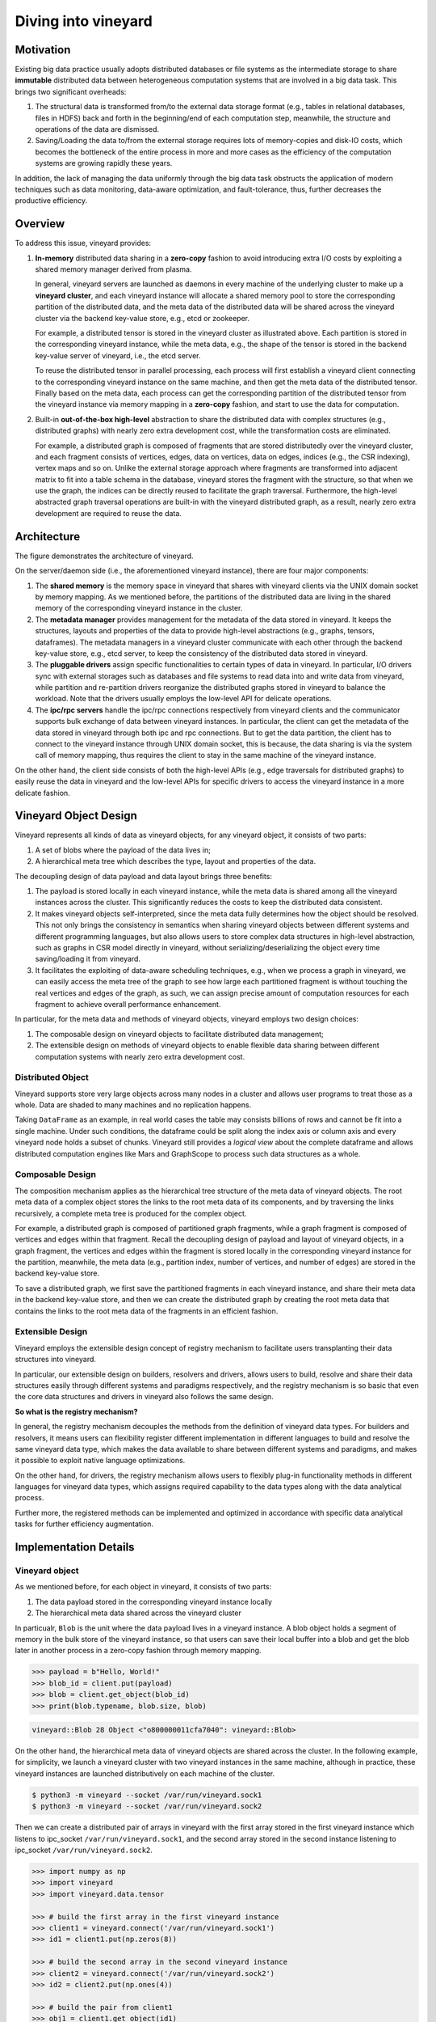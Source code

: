 Diving into vineyard
====================

Motivation
----------

Existing big data practice usually adopts distributed databases or file systems as the 
intermediate storage to share **immutable** distributed data between heterogeneous
computation systems that are involved in a big data task. This
brings two significant overheads:

1. The structural data is transformed from/to the
   external data storage format (e.g., tables in relational databases, files in HDFS) 
   back and forth in the beginning/end of each computation step, meanwhile, the 
   structure and operations of the data are dismissed.

2. Saving/Loading the data to/from the external storage
   requires lots of memory-copies and disk-IO costs, which becomes
   the bottleneck of the entire process in more and more cases as the efficiency
   of the computation systems are growing rapidly these years. 
   
In addition, the lack of managing the data uniformly through the big data task obstructs
the application of modern techniques such as data monitoring, data-aware
optimization, and fault-tolerance, thus, further decreases the productive efficiency.

Overview
--------

To address this issue, vineyard provides:

1.  **In-memory** distributed data sharing in a **zero-copy** fashion to avoid 
    introducing extra I/O costs by exploiting a shared memory manager derived from plasma.

    In general, vineyard servers are 
    launched as daemons in every machine of the underlying cluster to make up 
    a **vineyard cluster**, 
    and each vineyard instance will allocate a shared memory pool to store 
    the corresponding partition of the distributed data, 
    and the meta data of the distributed data will be shared across
    the vineyard cluster via the backend key-value store, e.g., etcd or zookeeper. 

    .. image:: ../images/vineyard_deployment.jpg
       :alt: Vineyard deployment

    For example, a distributed tensor is stored in the vineyard cluster as illustrated above.
    Each partition is stored in the corresponding vineyard instance, 
    while the meta data, e.g., the shape of the tensor is stored in the backend 
    key-value server of vineyard, i.e., the etcd server.

    To reuse the distributed tensor in parallel processing, each process will first
    establish a vineyard client connecting to the corresponding vineyard instance on the 
    same machine, and then get the meta data of the distributed tensor. Finally based on
    the meta data, each process can get the corresponding partition of the distributed tensor
    from the vineyard instance via memory mapping in a **zero-copy** fashion,
    and start to use the data for computation.
    

2.  Built-in **out-of-the-box high-level** abstraction to share the distributed
    data with complex structures (e.g., distributed graphs) 
    with nearly zero extra development cost, while the transformation costs are eliminated.

    For example, a distributed graph is composed of fragments that are stored distributedly 
    over the vineyard cluster, and each fragment consists of vertices, edges, data on vertices,
    data on edges, indices (e.g., the CSR indexing), vertex maps and so on. Unlike the external 
    storage approach where fragments are transformed into adjacent matrix to fit into a table
    schema in the database, vineyard stores the fragment with the structure, so that when we use the 
    graph, the indices can be directly reused to facilitate the graph traversal. Furthermore,
    the high-level abstracted graph traversal operations are built-in with the vineyard distributed
    graph, as a result, nearly zero extra development are required to reuse the data.

Architecture
------------

.. image:: ../images/vineyard_arch.jpg
   :alt: Architecture of vineyard

The figure demonstrates the architecture of vineyard. 

On the server/daemon side (i.e., the aforementioned vineyard instance), there are four major components:

1.  The **shared memory** is the memory space in vineyard that shares with vineyard clients via
    the UNIX domain socket by memory mapping. As we mentioned before, the partitions of the
    distributed data are living in the shared memory of the corresponding vineyard instance in 
    the cluster.

2.  The **metadata manager** provides management for the metadata of the data stored in vineyard. 
    It keeps the structures, layouts and properties of the data to provide high-level abstractions
    (e.g., graphs, tensors, dataframes). The metadata
    managers in a vineyard cluster communicate with each other through the backend key-value store, 
    e.g., etcd server, to keep the consistency of the distributed data stored in vineyard.

3.  The **pluggable drivers** assign specific functionalities to certain types of data in vineyard.
    In particular, I/O drivers sync with external storages such as databases and file systems to
    read data into and write data from vineyard, while partition and re-partition drivers 
    reorganize the distributed graphs stored in vineyard to balance the workload. Note that the 
    drivers usually employs the low-level API for delicate operations.

4.  The **ipc/rpc servers** handle the ipc/rpc connections respectively from vineyard clients 
    and the communicator supports
    bulk exchange of data between vineyard instances. In particular, the client can get the metadata
    of the data stored in vineyard through both ipc and rpc connections. But to get the data partition,
    the client has to connect to the vineyard instance through UNIX domain socket, this is because, 
    the data sharing is via the system call of memory mapping, thus requires the client 
    to stay in the same machine of the vineyard instance.

On the other hand, the client side consists of both the high-level APIs (e.g., edge traversals for 
distributed graphs) to easily reuse the
data in vineyard and the low-level APIs for specific drivers to access the vineyard instance
in a more delicate fashion.

Vineyard Object Design
----------------------

Vineyard represents all kinds of data as vineyard objects, 
for any vineyard object, it consists of two parts: 

1.  A set of blobs where the payload of the data lives in;

2.  A hierarchical meta tree which describes the type,
    layout and properties of the data. 
    
The decoupling design of data payload and data layout brings three benefits:

1. The payload is stored locally in each vineyard instance, while the meta data is shared
   among all the vineyard instances across the cluster. This significantly reduces the costs 
   to keep the distributed data consistent.

2. It makes vineyard objects self-interpreted, since the meta data fully determines how
   the object should be resolved. This not only brings the consistency in semantics when
   sharing vineyard objects between different systems and different programming languages,
   but also allows users to store complex data structures in high-level abstraction, such
   as graphs in CSR model directly in vineyard, without serializing/deserializing
   the object every time saving/loading it from vineyard.

3. It facilitates the exploiting of data-aware scheduling techniques, e.g., when we process
   a graph in vineyard, we can easily access the meta tree of the graph to see how large each
   partitioned fragment is without touching the real vertices and edges of the graph, as such,
   we can assign precise amount of computation resources for each fragment to achieve overall
   performance enhancement.

In particular, for the meta data and methods of vineyard objects, vineyard employs two design choices:

1.  The composable design on vineyard objects to
    facilitate distributed data management;

2.  The extensible design on methods of
    vineyard objects to enable flexible data sharing between different computation systems
    with nearly zero extra development cost.

Distributed Object
^^^^^^^^^^^^^^^^^^

Vineyard supports store very large objects across many nodes in a cluster and allows user programs
to treat those as a whole. Data are shaded to many machines and no replication happens.

Taking ``DataFrame`` as an example, in real world cases the table may consists billions of rows
and cannot be fit into a single machine. Under such conditions, the dataframe could be split
along the index axis or column axis and every vineyard node holds a subset of chunks. Vineyard
still provides a *logical view* about the complete dataframe and allows distributed computation
engines like Mars and GraphScope to process such data structures as a whole.

Composable Design
^^^^^^^^^^^^^^^^^

The composition mechanism applies as the hierarchical tree structure
of the meta data of vineyard objects. The root meta data of a complex object
stores the links to the root meta data of its components, and by traversing the 
links recursively, a complete meta tree is produced for the complex object. 

For example, a distributed graph is composed of partitioned graph fragments, while
a graph fragment is composed of vertices and edges within that fragment. Recall the
decoupling design of payload and layout of vineyard objects, in a graph fragment, 
the vertices and edges within the fragment is stored locally in the corresponding
vineyard instance for the partition, meanwhile, the meta data (e.g., partition index,
number of vertices, and number of edges) are stored in the backend key-value store. 

To save a distributed graph, we first save the partitioned fragments in each vineyard instance,
and share their meta data in the backend key-value store, and then we can create the distributed
graph by creating the root meta data that contains the links to the root meta data of the fragments
in an efficient fashion.


Extensible Design
^^^^^^^^^^^^^^^^^

Vineyard employs the extensible design concept of registry mechanism
to facilitate users transplanting their data structures into vineyard.

In particular, our extensible design on builders, resolvers and drivers,
allows users to build, resolve and share their data structures easily
through different systems and paradigms respectively, and the registry
mechanism is so basic that even the core data structures and drivers in
vineyard also follows the same design.

**So what is the registry mechanism?** 

In general, the registry mechanism
decouples the methods from the definition of vineyard data types. For
builders and resolvers, it means users can flexibility register different
implementation in different languages to build and resolve the same
vineyard data type, which makes the data available to share between
different systems and paradigms, and makes it possible to exploit native
language optimizations. 

On the other hand, for drivers, the registry
mechanism allows users to flexibly plug-in functionality methods in
different languages for vineyard data types, which assigns required
capability to the data types along with the data analytical process.

Further more, the registered methods can be implemented and optimized
in accordance with specific data analytical tasks for further efficiency
augmentation.

Implementation Details
----------------------

Vineyard object
^^^^^^^^^^^^^^^

As we mentioned before, for each object in vineyard, it consists of two
parts:

1. The data payload stored in the corresponding vineyard instance locally
2. The hierarchical meta data shared across the vineyard cluster

In particualr, ``Blob`` is the unit where the data payload lives in a vineyard
instance.
A blob object holds a segment of memory in the bulk store of the vineyard
instance, so that users can save their local buffer into a blob and
get the blob later in another process in a zero-copy fashion through
memory mapping.

.. code:: Python

    >>> payload = b"Hello, World!"
    >>> blob_id = client.put(payload)
    >>> blob = client.get_object(blob_id)
    >>> print(blob.typename, blob.size, blob)


.. code:: console

    vineyard::Blob 28 Object <"o800000011cfa7040": vineyard::Blob>

On the other hand, the hierarchical meta data of vineyard objects are
shared across the cluster. In the following example, for simplicity, 
we launch a vineyard cluster with
two vineyard instances in the same machine, although in practice, 
these vineyard instances are launched distributively on each machine of the cluster.

.. code:: console

    $ python3 -m vineyard --socket /var/run/vineyard.sock1
    $ python3 -m vineyard --socket /var/run/vineyard.sock2

Then we can create a distributed pair of arrays in vineyard with the
first array stored in the first vineyard instance which listens to ipc_socket
``/var/run/vineyard.sock1``, and the second array stored in the second instance
listening to ipc_socket ``/var/run/vineyard.sock2``.

.. code:: Python

    >>> import numpy as np
    >>> import vineyard
    >>> import vineyard.data.tensor
     
    >>> # build the first array in the first vineyard instance
    >>> client1 = vineyard.connect('/var/run/vineyard.sock1')
    >>> id1 = client1.put(np.zeros(8))
     
    >>> # build the second array in the second vineyard instance
    >>> client2 = vineyard.connect('/var/run/vineyard.sock2')
    >>> id2 = client2.put(np.ones(4))
     
    >>> # build the pair from client1
    >>> obj1 = client1.get_object(id1)
    >>> obj2 = client2.get_object(id2)
    >>> id_pair = client1.put((obj1, obj2))
     
    >>> # get the pair object from client2
    >>> obj_pair = client2.get_object(id_pair)
    >>> print(obj_pair.first.typename, obj_pair.first.size(), obj_pair.second.size())

.. code:: console

    vineyard::Array 8 4

.. code:: console

    >>> # get the pair value from client2
    >>> value_pair = client2.get(id_pair)
    >>> print(value_pair)

.. code:: console

    (None, [1, 1, 1, 1])

Here we can get the meta data of the pair object from ``client2``
though ``client1`` created it, but we can't get the payload of the
first element of the pair from ``client2``, since it is stored locally
in the first vineyard instance.


Builder and resolver
^^^^^^^^^^^^^^^^^^^^

As we shown above, vineyard allows users to register builders/resolvers to build/resolve
vineyard objects from/to the data types in the client side based on the computation requirements.

Suppose ``pyarrow`` types are employed in the context, then we can define the builder and
resolver between ``vineyard::NumericArray`` and ``pyarrow.NumericArray`` as follows:

.. code:: Python

    >>> def numeric_array_builder(client, array, builder):
    >>>     meta = ObjectMeta()
    >>>     meta['typename'] = 'vineyard::NumericArray<%s>' % array.type
    >>>     meta['length_'] = len(array)
    >>>     meta['null_count_'] = array.null_count
    >>>     meta['offset_'] = array.offset
    >>> 
    >>>     null_bitmap = buffer_builder(client, array.buffers()[0], builder)
    >>>     buffer = buffer_builder(client, array.buffers()[1], builder)
    >>> 
    >>>     meta.add_member('buffer_', buffer)
    >>>     meta.add_member('null_bitmap_', null_bitmap)
    >>>     meta['nbytes'] = array.nbytes
    >>>     return client.create_metadata(meta)
     
    >>> def numeric_array_resolver(obj):
    >>>     meta = obj.meta
    >>>     typename = obj.typename
    >>>     value_type = normalize_dtype(re.match(r'vineyard::NumericArray<([^>]+)>', typename).groups()[0])
    >>>     dtype = pa.from_numpy_dtype(value_type)
    >>>     buffer = as_arrow_buffer(obj.member('buffer_'))
    >>>     null_bitmap = as_arrow_buffer(obj.member('null_bitmap_'))
    >>>     length = int(meta['length_'])
    >>>     null_count = int(meta['null_count_'])
    >>>     offset = int(meta['offset_'])
    >>>     return pa.lib.Array.from_buffers(dtype, length, [null_bitmap, buffer], null_count, offset)

Finally, we register the builder and resolver for automatic building and resolving:

.. code:: Python

    >>> builder_ctx.register(pa.NumericArray, numeric_array_builder)
    >>> resolver_ctx.register('vineyard::NumericArray', numeric_array_resolver)

There are cases where we have more than one resolvers or builders for a certain type,
e.g., the :code:`vineyard::Tensor` object can be resolved as :code:`numpy.ndarray` or
:code:`xgboost::DMatrix`. We could have

.. code:: python

    def numpy_resolver(obj):
        ...

    default_resolver_context.register('vineyard::Tensor', numpy_resolver)

and

.. code:: python

    def xgboost_resolver(obj):
        ...

    default_resolver_context.register('vineyard::Tensor', xgboost_resolver)

at the same time. The stackable :code:`resolver_context` could help there,

.. code:: python

    with resolver_context({'vineyard::Tensor', xgboost_resolver}):
        ...

Assuming the default context resolves :code:`vineyard::Tensor` to :code:`numpy.ndarray`,
inside the :code:`with resolver_context` the :code:`vineyard::Tensor` will be resolved
to :code:`xgboost::DMatrix`, and after exiting the context the global environment
will be restored back as default.

The :code:`with resolver_context` is nestable as well.

.. _divein-driver-label:

Driver
^^^^^^

As we shown in the getting-started, the ``open`` function in vineyard can open a local file as a stream 
for consuming, and we notice that the path of the local file is headed with the 
scheme ``file://``. 

Actually, vineyard supports several different types of data 
source, e.g., ``kafka://`` for kafka topics. The functional methods to open different data sources as 
vineyard streams are called ``drivers`` in vineyard. They are registered to 
``open`` for specific schemes, so that when ``open`` is invoked, it will dispatch the 
corresponding driver to handle the specific data source according to the scheme of 
the path. 

The following sample code demonstrates the dispatching logic in ``open``, and the 
registration examples.

.. code:: Python

    >>> @registerize
    >>> def open(path, *args, **kwargs):
    >>>     scheme = urlparse(path).scheme
        
    >>>     for reader in open.__factory[scheme][::-1]:
    >>>         r = reader(path, *args, **kwargs)
    >>>         if r is not None:
    >>>             return r
    >>>     raise RuntimeError('Unable to find a proper IO driver for %s' % path)

    >>> # different driver functions are registered as follows
    >>> open.register('file', local_driver)
    >>> open.register('kafka', kafka_driver)


Most importantly, the registration design allows users to register their own 
drivers to ``registerized`` vineyard methods using ``.register``, which prevents
major revisions on the processing code to fulfill customized computation requirements.

Features and Limitations
-----------------------------

Targeted design for distributed data sharing in big data tasks
^^^^^^^^^^^^^^^^^^^^^^^^^^^^^^^^^^^^^^^^^^^^^^^^^^^^^^^^^^^^^^

By examining the practice of big data tasks such as numeric computing, machine learning
and graph analysis carefully,
we summarize that the data involved has four properties:

+ Distributed and each partitioned fragment usually fits into memory;
+ Immutable, i.e., never modified after creation;
+ With complex structure, e.g., graph in CSR format;
+ Required to share between different computation systems and programming languages.
    
Thus vineyard is designed accordingly with:

+ Composable design on vineyard objects;
+ Immutable zero-cost in-memory data sharing via memory mapping;
+ Out-of-box high-level data abstraction for complex data structures;
+ Extensible design on builder/resolver/driver for flexible crossing-system and
  crossing-language data sharing.
      
In general, the design choices of vineyard are fully determined on coping
the difficulties in handling large-scale distributed data in practice.

Out-of-box high-level data abstraction
^^^^^^^^^^^^^^^^^^^^^^^^^^^^^^^^^^^^^^

Vineyard objects are stored with structures, and high-level abstractions.
For instance, a graph with CSR format in vineyard stores the index as long as
the vertices and edges, so that operations like edge iteration based on the 
index can be provided. Thus, users don't have to implement the index-building 
function and edge iterators by themselves, which is usually required in the 
existing big data practice.

Zero-cost in-memory data sharing
^^^^^^^^^^^^^^^^^^^^^^^^^^^^^^^^

Vineyard provides zero-cost data sharing by memory-mapping, since data objects
in vineyard are immutable. When the object is created, we allocate blobs in
vineyard to store the data payload, on the other hand, when getting the object,
we map the blob from the vineyard instance into the application process with
inter-process memory mapping approaches, so that no memory copy is involved
in sharing the data payload.

Convinient data integration
^^^^^^^^^^^^^^^^^^^^^^^^^^^

The extensive design on builder/resolver/driver allows convenient extension
of existing vineyard objects to different programming languages. Moreover,
with codegen tools in vineyard, makes it possible for users to transplant their data
structures into vineyard with only a few annotations.

Data orchestration in a python notebook
^^^^^^^^^^^^^^^^^^^^^^^^^^^^^^^^^^^^^^^^^^^^^^^^^^^^^^^^^^^^^^^^^^

Using vineyard as the common data orchestration engine through the end-to-end
big data processing, users can hold large-scale distributed data as variables
of vineyard objects in python. Thus, as long as the computation modules
involved provides python API, users can write down the entire processing
pipeline in a python notebook. By running the python script, users can
manage trillions of data and different computation systems in the background
distributedly across the cluster.

NOT for mutable objects
^^^^^^^^^^^^^^^^^^^^^^^

Once a vineyard object is created and sealed in the vineyard instance, it
becomes immutable and can NOT be modified anymore. Thus vineyard is not
suitable to be utilized as a data cache to store mutable data that changes
rapidly along the processing pipeline.

NOT for instant remote data partition accessing
^^^^^^^^^^^^^^^^^^^^^^^^^^^^^^^^^^^^^^^^^^^^^^^^^

The partitions of a distributed data are stored distributedly in corresponding
vineyard instances of the cluster. Only the client on the same machine can access
the data partition. In case to access a remote partition, data migration APIs of vineyard
can be invoked to trigger migration process, but not for instant accessing.
